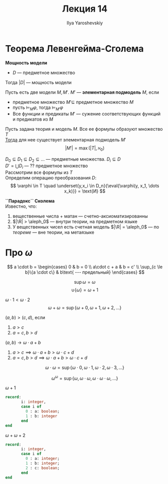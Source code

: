 #+LATEX_CLASS: general
#+TITLE: Лекция 14
#+AUTHOR: Ilya Yaroshevskiy
#+LATEX_HEADER: \newcommand{\gedel}[1]{\custombracket{\ulcorner}{\urcorner}{#1}}

* Теорема Левенгейма-Сголема
#+begin_definition org
*Мощность модели*
- \(D\) --- предметное множество
Тогда \(|D|\) --- мощность модели
#+end_definition
#+begin_definition org
Пусть есть две модели \(M, M'\). \(M'\) --- *элементарная подмодель* \(M\), если
- предметное множество \(M' \subseteq\) предметное множество \(M\)
- пусть \(\vDash_M\varphi\), тогда \(\vDash_{M'}\varphi\)
- Все функции и предикаты \(M'\) --- сужение соответствующих функций и предикатов из \(M\)
#+end_definition
#+NAME: теорема л-с
#+begin_theorem org
Пусть задана теория и модель \(M\). Все ее формулы образуют множество \(T\) \\
_Тогда_ для нее существует элементарная подмодель \(M'\)
\[ |M'| = \max(|T|, \aleph_0) \]
#+end_theorem
#+begin_proof org
\(D_0 \subseteq D_1 \subseteq D_2 \subseteq \dots \) --- предметные множества. \(D_i \subseteq D\) \\
\(D' = \bigcup D_i\) --- ?? предметное множество \\
Рассмотрим все формулы из \(T\) \\
Определим операцию преобразования \(D\):
\[ \varphi \in T \quad \underset{y,x_i \in D_n}{\eval{\varphi(y, x_1, \dots x_k)}} = \text{И} \]
\todo
#+end_proof
#+NAME: парадокс Сколема
#+begin_remark org
*``Парадокс`` Сколема* \\
Известно, что:
1. вещественные числа + матан --- счетно-аксиоматизированны
2. \(|\R| > \aleph_0\) \color{gray} --- внутри теории, на предметном языке\color{black}
3. У вещественных чисел есть счетная модель \(|\R| = \aleph_0\) --- по [[теорема л-с][теореме]] \color{gray} --- вне теории, на метаязыке\color{black}
#+end_remark
* Про \(\omega\)
#+NAME: Определение умножения ординалов
#+begin_definition org
\[ a \cdot b = \begin{cases}
  0 & b = 0 \\
  a\cdot c + a & b = c' \\
  \sup_{c \le b}\{a \cdot c\} & b\text{ --- предельный}
\end{cases} \]
#+end_definition
#+begin_remark org
\[ \sup \omega = \omega \]
\[ \cup \{\omega\} = \omega + 1 \]
#+end_remark
#+begin_examp org
\(\omega \cdot 1 < \omega \cdot 2\)
\[ \omega + \omega = \sup \{\omega + 0, \omega + 1, \omega + 2, \dots\} \]
#+end_examp
#+begin_examp org
\((a, b) > (c, d)\), если
1. \(a > c\)
2. \(a = c, b > d\)
\((a, b) \to \omega \cdot a + b\)
1. \(a > c \implies \omega \cdot a + b > \omega \cdot c + d\)
2. \(a = c, b > d \implies \omega \cdot a + b > \omega \cdot c + d\) \fixme
#+end_examp
#+begin_examp org
\[ \omega \cdot \omega = \sup \{\omega \cdot 0, \omega \cdot 1, \omega \cdot 2, \omega \cdot 3, \dots\} \]
#+end_examp
#+begin_examp org
\[ \omega^\omega = \sup \{\omega, \omega \cdot \omega, \omega \cdot \omega \cdot \omega, \dots\} \]
#+end_examp
#+begin_examp org
\(\omega + 1\)
#+begin_src pascal
  record:
         i: integer,
         case i of
           0 : a: boolean;
           1 : b: integer
         end
  end
#+end_src
\fixme
#+end_examp
#+begin_examp org
\(\omega + \omega + 2\)
#+begin_src pascal
  record:
         i: integer,
         case i of
           0 : a: integer;
           1 : b: integer;
           2 : c: boolean;
         end
  end
#+end_src
#+end_examp


